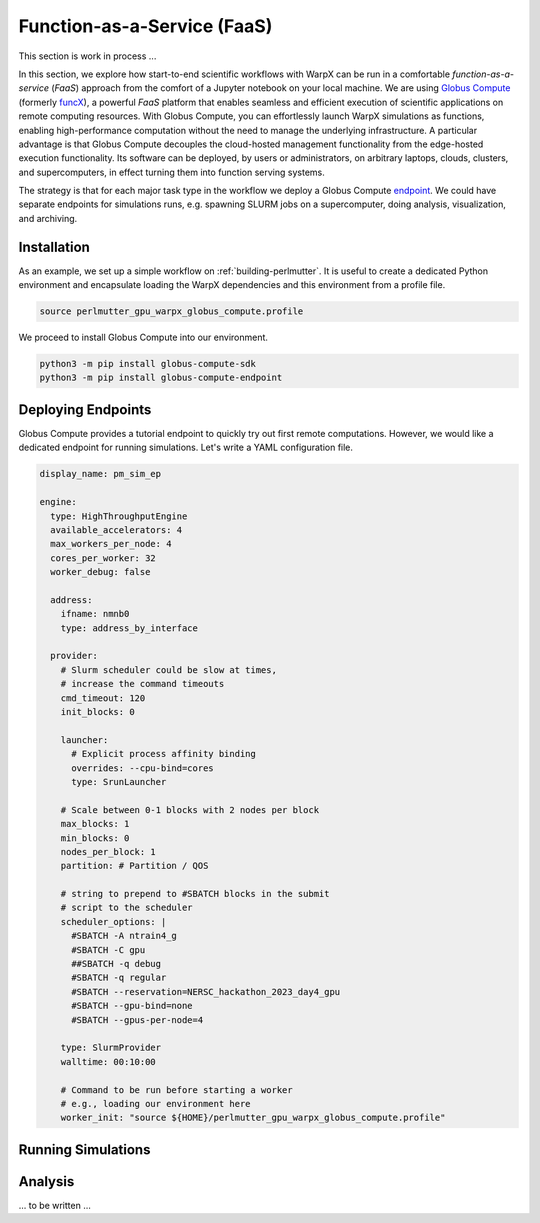 .. _function_as_a_service:

Function-as-a-Service (FaaS)
============================

This section is work in process ...

In this section, we explore how start-to-end scientific workflows with WarpX can be run in a comfortable *function-as-a-service* (*FaaS*) approach from the comfort of a Jupyter notebook on your local machine.
We are using `Globus Compute <https://globus-compute.readthedocs.io/en/latest/index.html>`__ (formerly `funcX <https://funcx.org/>`__), a powerful *FaaS* platform that enables seamless and efficient execution of scientific applications on remote computing resources.
With Globus Compute, you can effortlessly launch WarpX simulations as functions, enabling high-performance computation without the need to manage the underlying infrastructure.
A particular advantage is that Globus Compute decouples the cloud-hosted management functionality from the edge-hosted execution functionality.
Its software can be deployed, by users or administrators, on arbitrary laptops, clouds, clusters, and supercomputers, in effect turning them into function serving systems.

The strategy is that for each major task type in the workflow we deploy a Globus Compute `endpoint <https://globus-compute.readthedocs.io/en/latest/endpoints.html>`__.
We could have separate endpoints for simulations runs, e.g. spawning SLURM jobs on a supercomputer, doing analysis, visualization, and archiving.

Installation
------------

As an example, we set up a simple workflow on :ref:`building-perlmutter`.
It is useful to create a dedicated Python environment and encapsulate loading the WarpX dependencies and this environment from a profile file.


.. code-block:: sh

    source perlmutter_gpu_warpx_globus_compute.profile

We proceed to install Globus Compute into our environment.

.. code-block:: sh

    python3 -m pip install globus-compute-sdk
    python3 -m pip install globus-compute-endpoint


Deploying Endpoints
-------------------

Globus Compute provides a tutorial endpoint to quickly try out first remote computations.
However, we would like a dedicated endpoint for running simulations.
Let's write a YAML configuration file.

.. code-block:: yaml

    display_name: pm_sim_ep

    engine:
      type: HighThroughputEngine
      available_accelerators: 4
      max_workers_per_node: 4
      cores_per_worker: 32
      worker_debug: false

      address:
        ifname: nmnb0
        type: address_by_interface

      provider:
        # Slurm scheduler could be slow at times,
        # increase the command timeouts
        cmd_timeout: 120
        init_blocks: 0

        launcher:
          # Explicit process affinity binding
          overrides: --cpu-bind=cores
          type: SrunLauncher

        # Scale between 0-1 blocks with 2 nodes per block
        max_blocks: 1
        min_blocks: 0
        nodes_per_block: 1
        partition: # Partition / QOS

        # string to prepend to #SBATCH blocks in the submit
        # script to the scheduler
        scheduler_options: |
          #SBATCH -A ntrain4_g
          #SBATCH -C gpu
          ##SBATCH -q debug
          #SBATCH -q regular
          #SBATCH --reservation=NERSC_hackathon_2023_day4_gpu
          #SBATCH --gpu-bind=none
          #SBATCH --gpus-per-node=4

        type: SlurmProvider
        walltime: 00:10:00

        # Command to be run before starting a worker
        # e.g., loading our environment here
        worker_init: "source ${HOME}/perlmutter_gpu_warpx_globus_compute.profile"


Running Simulations
-------------------

Analysis
--------

... to be written ...


